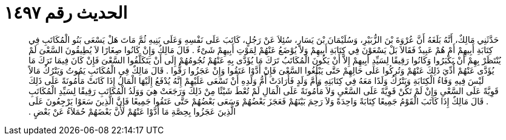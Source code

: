 
= الحديث رقم ١٤٩٧

[quote.hadith]
حَدَّثَنِي مَالِكٌ، أَنَّهُ بَلَغَهُ أَنَّ عُرْوَةَ بْنَ الزُّبَيْرِ، وَسُلَيْمَانَ بْنَ يَسَارٍ، سُئِلاَ عَنْ رَجُلٍ، كَاتَبَ عَلَى نَفْسِهِ وَعَلَى بَنِيهِ ثُمَّ مَاتَ هَلْ يَسْعَى بَنُو الْمُكَاتَبِ فِي كِتَابَةِ أَبِيهِمْ أَمْ هُمْ عَبِيدٌ فَقَالاَ بَلْ يَسْعَوْنَ فِي كِتَابَةِ أَبِيهِمْ وَلاَ يُوْضَعُ عَنْهُمْ لِمَوْتِ أَبِيهِمْ شَىْءٌ ‏.‏ قَالَ مَالِكٌ وَإِنْ كَانُوا صِغَارًا لاَ يُطِيقُونَ السَّعْىَ لَمْ يُنْتَظَرْ بِهِمْ أَنْ يَكْبَرُوا وَكَانُوا رَقِيقًا لِسَيِّدِ أَبِيهِمْ إِلاَّ أَنْ يَكُونَ الْمُكَاتَبُ تَرَكَ مَا يُؤَدَّى بِهِ عَنْهُمْ نُجُومُهُمْ إِلَى أَنْ يَتَكَلَّفُوا السَّعْىَ فَإِنْ كَانَ فِيمَا تَرَكَ مَا يُؤَدَّى عَنْهُمْ أُدِّيَ ذَلِكَ عَنْهُمْ وَتُرِكُوا عَلَى حَالِهِمْ حَتَّى يَبْلُغُوا السَّعْىَ فَإِنْ أَدَّوْا عَتَقُوا وَإِنْ عَجَزُوا رَقُّوا ‏.‏ قَالَ مَالِكٌ فِي الْمُكَاتَبِ يَمُوتُ وَيَتْرُكُ مَالاً لَيْسَ فِيهِ وَفَاءُ الْكِتَابَةِ وَيَتْرُكُ وَلَدًا مَعَهُ فِي كِتَابَتِهِ وَأُمَّ وَلَدٍ فَأَرَادَتْ أُمُّ وَلَدِهِ أَنْ تَسْعَى عَلَيْهِمْ إِنَّهُ يُدْفَعُ إِلَيْهَا الْمَالُ إِذَا كَانَتْ مَأْمُونَةً عَلَى ذَلِكَ قَوِيَّةً عَلَى السَّعْىِ وَإِنْ لَمْ تَكُنْ قَوِيَّةً عَلَى السَّعْىِ وَلاَ مَأْمُونَةً عَلَى الْمَالِ لَمْ تُعْطَ شَيْئًا مِنْ ذَلِكَ وَرَجَعَتْ هِيَ وَوَلَدُ الْمُكَاتَبِ رَقِيقًا لِسَيِّدِ الْمُكَاتَبِ ‏.‏ قَالَ مَالِكٌ إِذَا كَاتَبَ الْقَوْمُ جَمِيعًا كِتَابَةً وَاحِدَةً وَلاَ رَحِمَ بَيْنَهُمْ فَعَجَزَ بَعْضُهُمْ وَسَعَى بَعْضُهُمْ حَتَّى عَتَقُوا جَمِيعًا فَإِنَّ الَّذِينَ سَعَوْا يَرْجِعُونَ عَلَى الَّذِينَ عَجَزُوا بِحِصَّةِ مَا أَدَّوْا عَنْهُمْ لأَنَّ بَعْضَهُمْ حُمَلاَءُ عَنْ بَعْضٍ ‏.‏